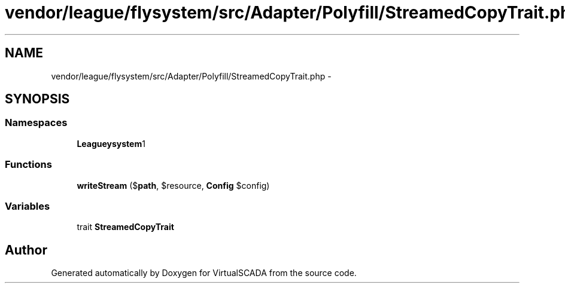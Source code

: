 .TH "vendor/league/flysystem/src/Adapter/Polyfill/StreamedCopyTrait.php" 3 "Tue Apr 14 2015" "Version 1.0" "VirtualSCADA" \" -*- nroff -*-
.ad l
.nh
.SH NAME
vendor/league/flysystem/src/Adapter/Polyfill/StreamedCopyTrait.php \- 
.SH SYNOPSIS
.br
.PP
.SS "Namespaces"

.in +1c
.ti -1c
.RI " \fBLeague\\Flysystem\\Adapter\\Polyfill\fP"
.br
.in -1c
.SS "Functions"

.in +1c
.ti -1c
.RI "\fBwriteStream\fP ($\fBpath\fP, $resource, \fBConfig\fP $config)"
.br
.in -1c
.SS "Variables"

.in +1c
.ti -1c
.RI "trait \fBStreamedCopyTrait\fP"
.br
.in -1c
.SH "Author"
.PP 
Generated automatically by Doxygen for VirtualSCADA from the source code\&.
